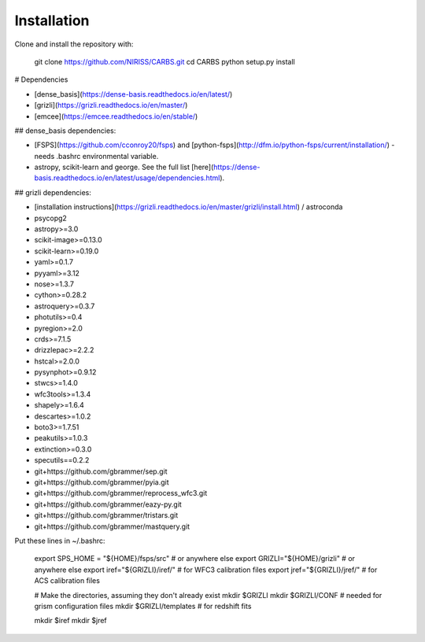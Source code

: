 Installation
============

Clone and install the repository with:

    git clone https://github.com/NIRISS/CARBS.git
    cd CARBS
    python setup.py install
    
# Dependencies

- [dense_basis](https://dense-basis.readthedocs.io/en/latest/)
- [grizli](https://grizli.readthedocs.io/en/master/)
- [emcee](https://emcee.readthedocs.io/en/stable/)

## dense_basis dependencies:


- [FSPS](https://github.com/cconroy20/fsps) and [python-fsps](http://dfm.io/python-fsps/current/installation/) - needs .bashrc environmental variable. 
- astropy, scikit-learn and george. See the full list [here](https://dense-basis.readthedocs.io/en/latest/usage/dependencies.html).

## grizli dependencies:

- [installation instructions](https://grizli.readthedocs.io/en/master/grizli/install.html) / astroconda
- psycopg2
- astropy>=3.0
- scikit-image>=0.13.0
- scikit-learn>=0.19.0
- yaml>=0.1.7
- pyyaml>=3.12
- nose>=1.3.7
- cython>=0.28.2
- astroquery>=0.3.7
- photutils>=0.4
- pyregion>=2.0
- crds>=7.1.5
- drizzlepac>=2.2.2
- hstcal>=2.0.0
- pysynphot>=0.9.12
- stwcs>=1.4.0
- wfc3tools>=1.3.4
- shapely>=1.6.4
- descartes>=1.0.2
- boto3>=1.7.51
- peakutils>=1.0.3
- extinction>=0.3.0
- specutils==0.2.2
- git+https://github.com/gbrammer/sep.git
- git+https://github.com/gbrammer/pyia.git
- git+https://github.com/gbrammer/reprocess_wfc3.git
- git+https://github.com/gbrammer/eazy-py.git
- git+https://github.com/gbrammer/tristars.git
- git+https://github.com/gbrammer/mastquery.git


Put these lines in ~/.bashrc:

    export SPS_HOME = "${HOME}/fsps/src" # or anywhere else
    export GRIZLI="${HOME}/grizli" # or anywhere else
    export iref="${GRIZLI}/iref/"  # for WFC3 calibration files
    export jref="${GRIZLI}/jref/"  # for ACS calibration files

    # Make the directories, assuming they don't already exist
    mkdir $GRIZLI
    mkdir $GRIZLI/CONF      # needed for grism configuration files
    mkdir $GRIZLI/templates # for redshift fits

    mkdir $iref
    mkdir $jref
